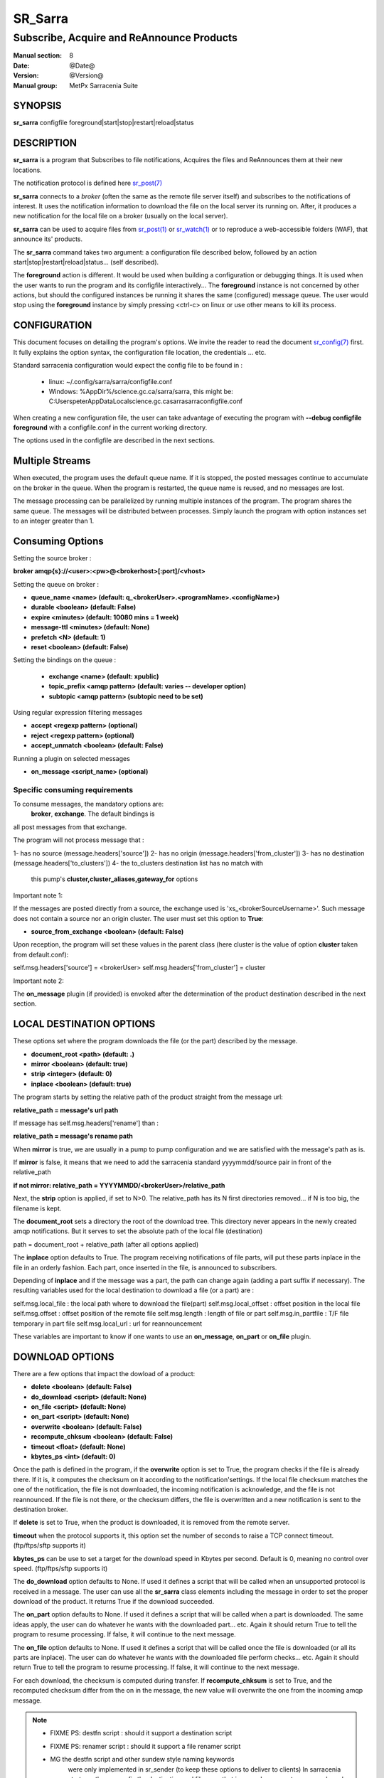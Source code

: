 
=========
 SR_Sarra
=========

------------------------------------------
Subscribe, Acquire and ReAnnounce Products
------------------------------------------

:Manual section: 8
:Date: @Date@
:Version: @Version@
:Manual group: MetPx Sarracenia Suite


SYNOPSIS
========

**sr_sarra** configfile foreground|start|stop|restart|reload|status

DESCRIPTION
===========

**sr_sarra** is a program that Subscribes to file notifications, 
Acquires the files and ReAnnounces them at their new locations.

The notification protocol is defined here `sr_post(7) <sr_post.7.html>`_

**sr_sarra** connects to a *broker* (often the same as the remote file server 
itself) and subscribes to the notifications of interest. It uses the notification 
information to download the file on the local server its running on. 
After, it produces a new notification for the local file on a broker (usually on the local server).

**sr_sarra** can be used to acquire files from `sr_post(1) <sr_post.1.html>`_
or `sr_watch(1) <sr_watch.1.html>`_  or to reproduce a web-accessible folders (WAF),
that announce its' products.

The **sr_sarra** command takes two argument: a configuration file described below,
followed by an action start|stop|restart|reload|status... (self described).

The **foreground** action is different. It would be used when building a configuration
or debugging things. It is used when the user wants to run the program and its configfile 
interactively...   The **foreground** instance is not concerned by other actions, 
but should the configured instances be running it shares the same (configured) message queue.
The user would stop using the **foreground** instance by simply pressing <ctrl-c> on linux 
or use other means to kill its process. 


CONFIGURATION
=============

This document focuses on detailing the program's options. We invite the reader to
read the document `sr_config(7) <sr_config.7.html>`_  first. It fully explains the
option syntax, the configuration file location, the credentials ... etc.

Standard sarracenia configuration would expect the config file to be found in :

 - linux: ~/.config/sarra/sarra/configfile.conf
 - Windows: %AppDir%/science.gc.ca/sarra/sarra, this might be:
   C:\Users\peter\AppData\Local\science.gc.ca\sarra\sarra\configfile.conf

When creating a new configuration file, the user can take advantage of executing
the program with  **--debug configfile foreground**  with a configfile.conf in
the current working directory.

The options used in the configfile are described in the next sections.


Multiple Streams
================

When executed,  the program  uses the default queue name.
If it is stopped, the posted messages continue to accumulate on the 
broker in the queue.  When the program is restarted, the queue name 
is reused, and no messages are lost.

The message processing can be parallelized by running multiple instances of the program. 
The program shares the same queue. The messages will be distributed  between processes.
Simply launch the program with option instances set to an integer greater than 1.


Consuming Options
=================

Setting the source broker :

**broker amqp{s}://<user>:<pw>@<brokerhost>[:port]/<vhost>**

Setting the queue on broker :

- **queue_name    <name>         (default: q_<brokerUser>.<programName>.<configName>)** 
- **durable       <boolean>      (default: False)** 
- **expire        <minutes>      (default: 10080 mins = 1 week)** 
- **message-ttl   <minutes>      (default: None)** 
- **prefetch      <N>            (default: 1)** 
- **reset         <boolean>      (default: False)** 

Setting the bindings on the queue :

 - **exchange      <name>         (default: xpublic)** 
 - **topic_prefix  <amqp pattern> (default: varies -- developer option)** 
 - **subtopic      <amqp pattern> (subtopic need to be set)** 

Using regular expression filtering messages

- **accept       <regexp pattern> (optional)** 
- **reject       <regexp pattern> (optional)** 
- **accept_unmatch      <boolean> (default: False)** 

Running a plugin on selected messages

- **on_message      <script_name> (optional)** 


Specific consuming requirements
--------------------------------

To consume messages, the mandatory options are:
 **broker**, **exchange**. The default bindings is
all post messages from that exchange.

The program will not process message that :

1- has no source      (message.headers['source'])
2- has no origin      (message.headers['from_cluster'])
3- has no destination (message.headers['to_clusters'])
4- the to_clusters destination list has no match with
   this pump's **cluster,cluster_aliases,gateway_for**  options


Important note 1:

If the messages are posted directly from a source,
the exchange used is 'xs_<brokerSourceUsername>'.
Such message does not contain a source nor an origin cluster.
The user must set this option to **True**:

- **source_from_exchange  <boolean> (default: False)** 

Upon reception, the program will set these values
in the parent class (here cluster is the value of
option **cluster** taken from default.conf):

self.msg.headers['source']       = <brokerUser>
self.msg.headers['from_cluster'] = cluster


Important note 2:

The **on_message** plugin (if provided)  is envoked
after the determination of the product destination 
described in the next section.


LOCAL DESTINATION OPTIONS
=========================

These options set where the program downloads the file
(or the part) described by the message.

- **document_root <path>           (default: .)** 
- **mirror        <boolean>        (default: true)** 
- **strip         <integer>        (default: 0)** 
- **inplace       <boolean>        (default: true)** 

The program starts by setting the relative path
of the product straight from the message url:

**relative_path = message's url path**

If message has self.msg.headers['rename'] than :

**relative_path = message's rename path**

When **mirror** is true, we are usually in a pump to pump
configuration and we are satisfied with the message's path as is.

If **mirror** is false, it means that we need to add the sarracenia
standard   yyyymmdd/source pair in front of the relative_path

**if not mirror: relative_path = YYYYMMDD/<brokerUser>/relative_path**

Next, the **strip** option is applied, if set to N>0. The relative_path
has its N first directories removed... if N is too big, the filename
is kept.

The **document_root** sets a directory the root of the download tree.
This directory never appears in the newly created amqp notifications.
But it serves to set the absolute path of the local file (destination)

path = document_root + relative_path (after all options applied)

The **inplace** option defaults to True. The program receiving notifications 
of file parts, will put these parts inplace in the file in an orderly fashion. 
Each part, once inserted in the file, is announced to subscribers.

Depending of **inplace** and if the message was a part, the path can
change again (adding a part suffix if necessary). The resulting variables used for
the local destination to download a file (or a part) are :

self.msg.local_file   :  the local path where to download the file(part)
self.msg.local_offset :  offset position in the local file
self.msg.offset       :  offset position of the remote file
self.msg.length       :  length of file or part
self.msg.in_partfile  :  T/F file temporary in part file
self.msg.local_url    :  url for reannouncement

These variables are important to know if one wants to use an **on_message**,
**on_part** or **on_file** plugin.


DOWNLOAD OPTIONS
================

There are a few options that impact the dowload of a product:

- **delete           <boolean> (default: False)** 
- **do_download      <script>  (default: None)**
- **on_file          <script>  (default: None)**
- **on_part          <script>  (default: None)**
- **overwrite        <boolean> (default: False)** 
- **recompute_chksum <boolean> (default: False)** 
- **timeout          <float>   (default: None)** 
- **kbytes_ps        <int>     (default: 0)** 

Once the path is defined in the program, if the **overwrite** option is set to 
True, the program checks if the file is already there. If it is, it computes 
the checksum on it according to the notification'settings. If the local file 
checksum matches the one of the notification, the file is not downloaded, the 
incoming notification is acknowledge, and the file is not reannounced. If the 
file is not there, or the checksum differs, the file is overwritten and a 
new notification is sent to the destination broker.

If **delete** is set to True, when the product is downloaded, it is removed from
the remote server.

**timeout** when the protocol supports it, this option set 
the number of seconds to raise a TCP connect timeout. (ftp/ftps/sftp supports it)

**kbytes_ps** can be use to set a target for the download speed in Kbytes per second.
Default is 0, meaning no control over speed. (ftp/ftps/sftp supports it)


The **do_download** option defaults to None. If used it defines a script that 
will be called when an unsupported protocol is received in a message. The user 
can use all the **sr_sarra** class elements including the message in order to 
set the proper download of the product. It returns True if the download succeeded.

The **on_part** option defaults to None. If used it defines a script that will 
be called when a part is downloaded. The same ideas apply, the user
can do whatever he wants with the downloaded part... etc. Again 
it should return True to tell the program to resume processing.
If false, it will continue to the next message.

The **on_file** option defaults to None. If used it defines a script that will 
be called once the file is downloaded (or all its parts are inplace). The user
can do whatever he wants with the downloaded file perform checks... etc. Again 
it should return True to tell the program to resume processing.
If false, it will continue to the next message.

For each download, the checksum is computed during transfer. If **recompute_chksum** 
is set to True, and the recomputed checksum differ from the on in the message,
the new value will overwrite the one from the incoming amqp message. 

.. NOTE:: 
  - FIXME PS: destfn script  : should it support a destination script
  - FIXME PS: renamer script : should it support a file renamer script

  - MG  the destfn script and other sundew style naming keywords
        were only implemented in sr_sender (to keep these options to
        deliver to clients)  In sarracenia strategy, the source fix
        the destination and filename that is spread amoungst pumps
        and we do not interfere.

        The renamer script would be a designated on_message script
        that would change  self.msg.local_file and self.msg.headers['rename']
        and self.msg.local_url with the desired modifications.
  

CREDENTIALS 
-----------

Ther username and password or keys used to access servers are credentials.

The message url of the product to download may not have all the details
of the credentials for the connection, the pump administrator needs to define them.

The confidential parts of credentials are stored only in ~/.conf/sarra/credentials.conf.
This includes all download, upload, or broker passwords and settings 
needed by the various configurations.  The format is one entry per line.  Examples:

- **amqp://user1:password1@host/**
- **amqps://user2:password2@host:5671/dev**

- **http://user3:password3@host**
- **https://user4:password4@host:8282**

- **sftp://user5:password5@host**
- **sftp://user6:password6@host:22  ssh_keyfile=/users/local/.ssh/id_dsa**

- **ftp://user7:password7@host  passive,binary**
- **ftp://user8:password8@host:2121  active,ascii**

In other configuration files or on the command line, the url simply lacks the 
password or key specification.  The url given in the other files is looked 
up in credentials.conf. 
 
OUTPUT NOTIFICATION OPTIONS
---------------------------

The program needs to set all the rabbitmq configurations for an output broker.

The post_broker option sets all the credential information to connect to the
  output **RabbitMQ** server 

**post_broker amqp{s}://<user>:<pw>@<brokerhost>[:port]/<vhost>**

The program seeks for the **feeder** option (usually defined in default.conf)
and (if found) sets it as the default for **post_broker**. It is usually from
that account that the pump deals internally with AMQP messages.

Once connected to the source AMQP broker, the program builds notifications after
the download of a file has occured. To build the notification and send it to
the next hop broker, the user sets these options :

 - **url               <url>          (MANDATORY)**
 - **post_exchange     <name>         (default: xpublic)** 
 - **on_post           <script>       (default: None)** 

The **url** option sets how to get the file... it defines the protocol,
host, port, and optionally, the credentials. It is a good practice not to 
notify the credentials and separately inform the consumers about it.

The **post_exchange** option set under which exchange the new notification 
will be posted.  Im most cases it is 'xpublic'.

Whenever a publish happens for a product, a user can set to trigger a script.
The option **on_post** would be used to do such a setup.


SEE ALSO
========

`sr_config(7) <sr_config.7.html>`_ - the format of configurations for MetPX-Sarracenia.

`sr_log(7) <sr_log.7.html>`_ - the format of log messages.

`sr_post(1) <sr_post.1.html>`_ - post announcemensts of specific files.

`sr_post(7) <sr_post.7.html>`_ - The format of announcements.

`sr_subscribe(1) <sr_subscribe.1.html>`_ - the download client.

`sr_watch(1) <sr_watch.1.html>`_ - the directory watching daemon.

`dd_subscribe(1) <dd_subscribe.1.html>`_ - the http-only download client.
